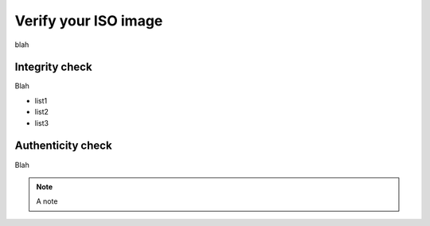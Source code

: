 Verify your ISO image
=====================

blah

Integrity check
---------------

Blah

* list1
* list2
* list3


Authenticity check
------------------

Blah

.. note::
  A note
